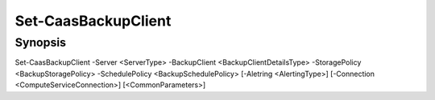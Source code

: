 ﻿Set-CaasBackupClient
===================

Synopsis
--------


Set-CaasBackupClient -Server <ServerType> -BackupClient <BackupClientDetailsType> -StoragePolicy <BackupStoragePolicy> -SchedulePolicy <BackupSchedulePolicy> [-Aletring <AlertingType>] [-Connection <ComputeServiceConnection>] [<CommonParameters>]


